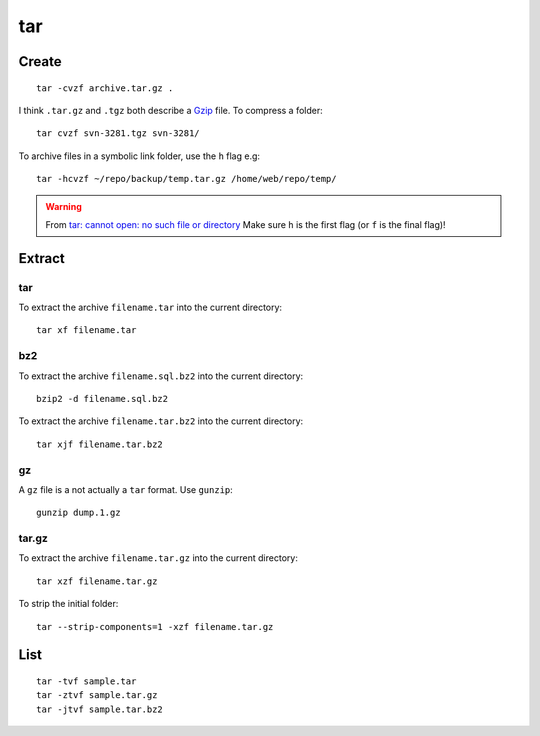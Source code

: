 tar
***

.. highlight:: bash

Create
======

::

  tar -cvzf archive.tar.gz .

I think ``.tar.gz`` and ``.tgz`` both describe a Gzip_ file.  To compress a
folder::

  tar cvzf svn-3281.tgz svn-3281/

To archive files in a symbolic link folder, use the ``h`` flag e.g::

  tar -hcvzf ~/repo/backup/temp.tar.gz /home/web/repo/temp/

.. warning:: From `tar: cannot open: no such file or directory`_  Make sure
             ``h`` is the first flag (or ``f`` is the final flag)!

Extract
=======

tar
---

To extract the archive ``filename.tar`` into the current directory::

  tar xf filename.tar

bz2
---

To extract the archive ``filename.sql.bz2`` into the current directory::

  bzip2 -d filename.sql.bz2

To extract the archive ``filename.tar.bz2`` into the current directory::

  tar xjf filename.tar.bz2

gz
--

A ``gz`` file is a not actually a ``tar`` format.  Use ``gunzip``::

  gunzip dump.1.gz

tar.gz
------

To extract the archive ``filename.tar.gz`` into the current directory::

  tar xzf filename.tar.gz

To strip the initial folder::

  tar --strip-components=1 -xzf filename.tar.gz

List
====

::

  tar -tvf sample.tar
  tar -ztvf sample.tar.gz
  tar -jtvf sample.tar.bz2


.. _Gzip: http://en.wikipedia.org/wiki/Gzip
.. _`tar: cannot open: no such file or directory`: http://superuser.com/questions/691131/tar-cannot-open-no-such-file-or-directory
